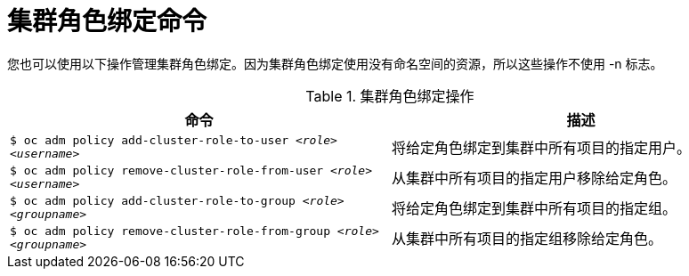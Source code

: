 // Module included in the following assemblies:
//
// * authentication/using-rbac.adoc
// * post_installation_configuration/preparing-for-users.adoc


[id="cluster-role-binding-commands_{context}"]
= 集群角色绑定命令

您也可以使用以下操作管理集群角色绑定。因为集群角色绑定使用没有命名空间的资源，所以这些操作不使用 -n 标志。

.集群角色绑定操作
[options="header"]
|===

|命令 |描述

|`$ oc adm policy add-cluster-role-to-user _<role>_ _<username>_`
|将给定角色绑定到集群中所有项目的指定用户。

|`$ oc adm policy remove-cluster-role-from-user _<role>_ _<username>_`
|从集群中所有项目的指定用户移除给定角色。

|`$ oc adm policy add-cluster-role-to-group _<role>_ _<groupname>_`
|将给定角色绑定到集群中所有项目的指定组。

|`$ oc adm policy remove-cluster-role-from-group _<role>_ _<groupname>_`
|从集群中所有项目的指定组移除给定角色。

|===